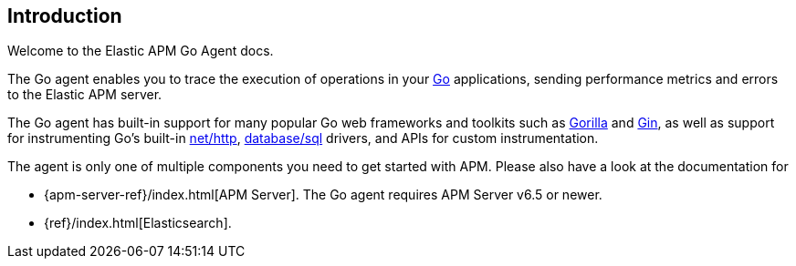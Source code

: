 [[introduction]]
== Introduction

Welcome to the Elastic APM Go Agent docs.

The Go agent enables you to trace the execution of operations in your https://golang.org/[Go]
applications, sending performance metrics and errors to the Elastic APM server.

The Go agent has built-in support for many popular Go web frameworks and toolkits
such as http://www.gorillatoolkit.org/[Gorilla] and https://gin-gonic.github.io/gin/[Gin],
as well as support for instrumenting Go's built-in https://golang.org/pkg/net/http/[net/http],
https://golang.org/pkg/database/sql/[database/sql] drivers, and APIs for custom instrumentation.

The agent is only one of multiple components you need to get started with APM.
Please also have a look at the documentation for

 * {apm-server-ref}/index.html[APM Server]. The Go agent requires APM Server v6.5 or newer.
 * {ref}/index.html[Elasticsearch].

ifdef::env-github[]
NOTE: For the best reading experience, please head over to this document at https://www.elastic.co/guide/en/apm/agent/go/current/index.html[elastic.co]
endif::[]
